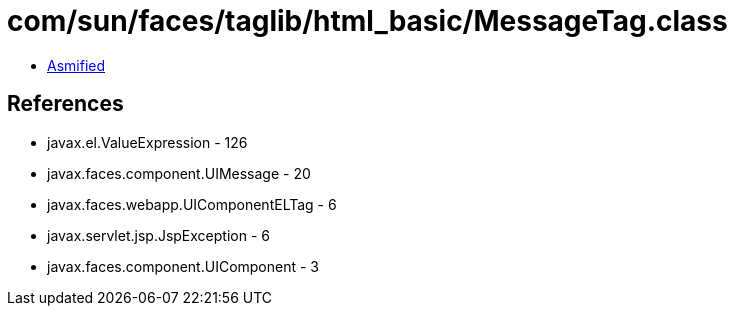 = com/sun/faces/taglib/html_basic/MessageTag.class

 - link:MessageTag-asmified.java[Asmified]

== References

 - javax.el.ValueExpression - 126
 - javax.faces.component.UIMessage - 20
 - javax.faces.webapp.UIComponentELTag - 6
 - javax.servlet.jsp.JspException - 6
 - javax.faces.component.UIComponent - 3

